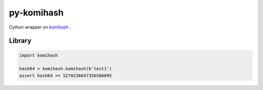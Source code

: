 py-komihash
===========

Cython wrapper on `komihash <https://github.com/avaneev/komihash>`_ .

Library
-------

.. code:: python

  import komihash
  
  hash64 = komihash.komihash(b'test1')
  assert hash64 == 5270236647356506095
